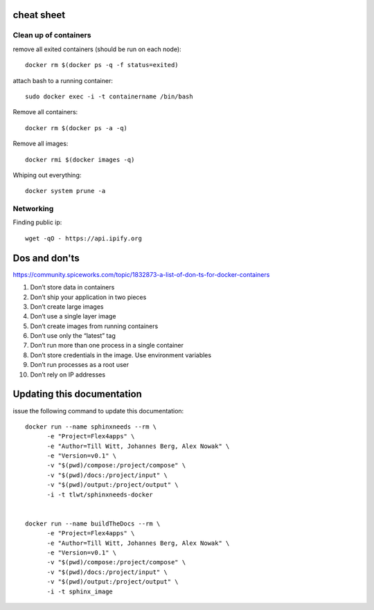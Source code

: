 cheat sheet
===========

Clean up of containers
----------------------

remove all exited containers (should be run on each node)::

  docker rm $(docker ps -q -f status=exited)

attach bash to a running container::

  sudo docker exec -i -t containername /bin/bash


Remove all containers::

  docker rm $(docker ps -a -q)

Remove all images::

  docker rmi $(docker images -q)


Whiping out everything::

  docker system prune -a

Networking
-----------

Finding public ip::

  wget -qO - https://api.ipify.org


Dos and don'ts
===============
https://community.spiceworks.com/topic/1832873-a-list-of-don-ts-for-docker-containers

1) Don’t store data in containers
2) Don’t ship your application in two pieces
3) Don’t create large images
4) Don’t use a single layer image
5) Don’t create images from running containers
6) Don’t use only the “latest” tag
7) Don’t run more than one process in a single container
8) Don’t store credentials in the image. Use environment variables
9) Don’t run processes as a root user
10) Don’t rely on IP addresses


Updating this documentation
===========================
issue the following command to update this documentation::

  docker run --name sphinxneeds --rm \
        -e "Project=Flex4apps" \
        -e "Author=Till Witt, Johannes Berg, Alex Nowak" \
        -e "Version=v0.1" \
        -v "$(pwd)/compose:/project/compose" \
        -v "$(pwd)/docs:/project/input" \
        -v "$(pwd)/output:/project/output" \
        -i -t tlwt/sphinxneeds-docker


  docker run --name buildTheDocs --rm \
        -e "Project=Flex4apps" \
        -e "Author=Till Witt, Johannes Berg, Alex Nowak" \
        -e "Version=v0.1" \
        -v "$(pwd)/compose:/project/compose" \
        -v "$(pwd)/docs:/project/input" \
        -v "$(pwd)/output:/project/output" \
        -i -t sphinx_image
